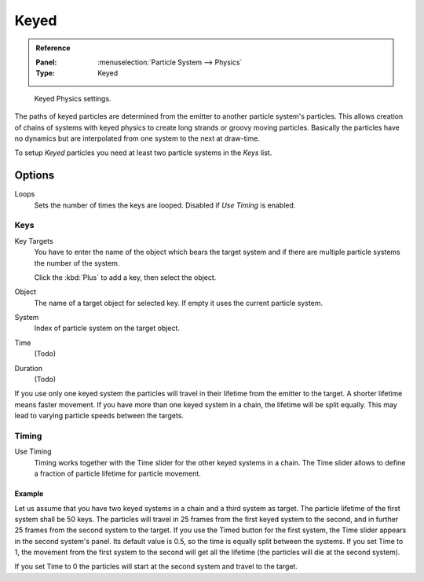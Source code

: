 .. _bpy.types.ParticleHairKey:
.. _bpy.types.ParticleKey:
.. _bpy.types.ParticleTarget:

*****
Keyed
*****

.. admonition:: Reference
   :class: refbox

   :Panel:     :menuselection:`Particle System --> Physics`
   :Type:      Keyed

.. figure:: /images/physics_particles_emitter_physics_keyed_panel.png

   Keyed Physics settings.

The paths of keyed particles are determined from the emitter to another particle
system's particles. This allows creation of chains of systems with keyed physics to create
long strands or groovy moving particles. Basically the particles have no dynamics but are
interpolated from one system to the next at draw-time.

To setup *Keyed* particles you need at least two particle systems in the *Keys* list.


Options
=======

Loops
   Sets the number of times the keys are looped. Disabled if *Use Timing* is enabled.

   .. (wip) how many times we go through Keys list
      start at first key, move through list to the last key
      go to the first key again... and then die at the last key

Keys
----

Key Targets
   You have to enter the name of the object which bears the target system and if there are
   multiple particle systems the number of the system.

   Click the :kbd:`Plus` to add a key, then select the object.

Object
   The name of a target object for selected key. If empty it uses the current particle system.
System
   Index of particle system on the target object.
Time
   (Todo)
Duration
   (Todo)

If you use only one keyed system the particles will travel in their lifetime from the emitter
to the target. A shorter lifetime means faster movement.
If you have more than one keyed system in a chain, the lifetime will be split equally.
This may lead to varying particle speeds between the targets.


Timing
------

.. (Todo) need review, description of 2.4x

Use Timing
   Timing works together with the Time slider for the other keyed systems in a chain.
   The Time slider allows to define a fraction of particle lifetime for particle movement.


Example
^^^^^^^

Let us assume that you have two keyed systems in a chain and a third system as target.
The particle lifetime of the first system shall be 50 keys.
The particles will travel in 25 frames from the first keyed system to the second,
and in further 25 frames from the second system to the target.
If you use the Timed button for the first system,
the Time slider appears in the second system's panel. Its default value is 0.5,
so the time is equally split between the systems. If you set Time to 1,
the movement from the first system to the second will get all the lifetime
(the particles will die at the second system).

If you set Time to 0 the particles will start at the second system and travel to the target.
